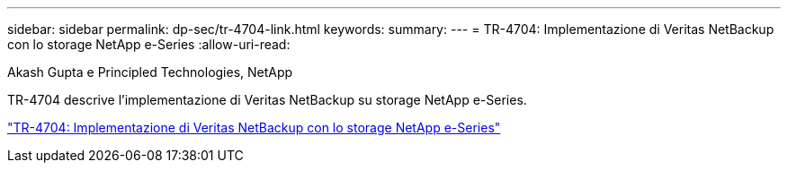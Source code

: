 ---
sidebar: sidebar 
permalink: dp-sec/tr-4704-link.html 
keywords:  
summary:  
---
= TR-4704: Implementazione di Veritas NetBackup con lo storage NetApp e-Series
:allow-uri-read: 


Akash Gupta e Principled Technologies, NetApp

[role="lead"]
TR-4704 descrive l'implementazione di Veritas NetBackup su storage NetApp e-Series.

link:https://www.netapp.com/pdf.html?item=/media/16433-tr-4704pdf.pdf["TR-4704: Implementazione di Veritas NetBackup con lo storage NetApp e-Series"^]
